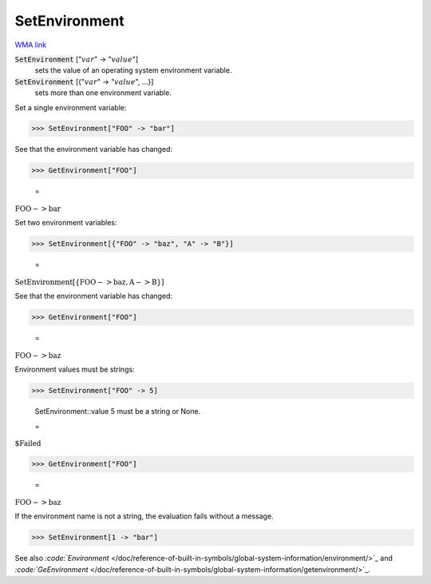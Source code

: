 SetEnvironment
==============

`WMA link <https://reference.wolfram.com/language/ref/SetEnvironment.html>`_


:code:`SetEnvironment` [":math:`var`" -> ":math:`value`"]
    sets the value of an operating system environment variable.

:code:`SetEnvironment` [{":math:`var`" -> ":math:`value`", ...}]
    sets more than one environment variable.





Set a single environment variable:

>>> SetEnvironment["FOO" -> "bar"]



See that the environment variable has changed:

>>> GetEnvironment["FOO"]

    =
:math:`\text{FOO}->\text{bar}`



Set two environment variables:

>>> SetEnvironment[{"FOO" -> "baz", "A" -> "B"}]

    =
:math:`\text{SetEnvironment}\left[\left\{\text{FOO}->\text{baz},\text{A}->\text{B}\right\}\right]`



See that the environment variable has changed:

>>> GetEnvironment["FOO"]

    =
:math:`\text{FOO}->\text{baz}`



Environment values must be strings:

>>> SetEnvironment["FOO" -> 5]

    SetEnvironment::value 5 must be a string or None.

    =
:math:`\text{\$Failed}`


>>> GetEnvironment["FOO"]

    =
:math:`\text{FOO}->\text{baz}`



If the environment name is not a string, the evaluation fails without a message.

>>> SetEnvironment[1 -> "bar"]



See also `:code:`Environment`  </doc/reference-of-built-in-symbols/global-system-information/environment/>`_ and `:code:`GeEnvironment`  </doc/reference-of-built-in-symbols/global-system-information/getenvironment/>`_.
